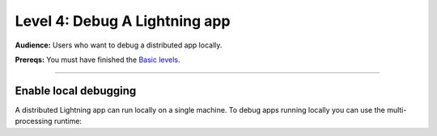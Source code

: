 ##############################
Level 4: Debug A Lightning app
##############################
**Audience:** Users who want to debug a distributed app locally.

**Prereqs:** You must have finished the `Basic levels <../basic/>`_.

----

**********************
Enable local debugging
**********************
A distributed Lightning app can run locally on a single machine. To debug apps running locally
you can use the multi-processing runtime:

.. lit_tabs::
   :titles: Toy app; Enable MultiProcessRuntime
   :code_files: ./scripts/toy_app.py; ./scripts/debug_app.py
   :highlights: ; 3, 24
   :app_id: abc123
   :tab_rows: 3
   :height: 520px

